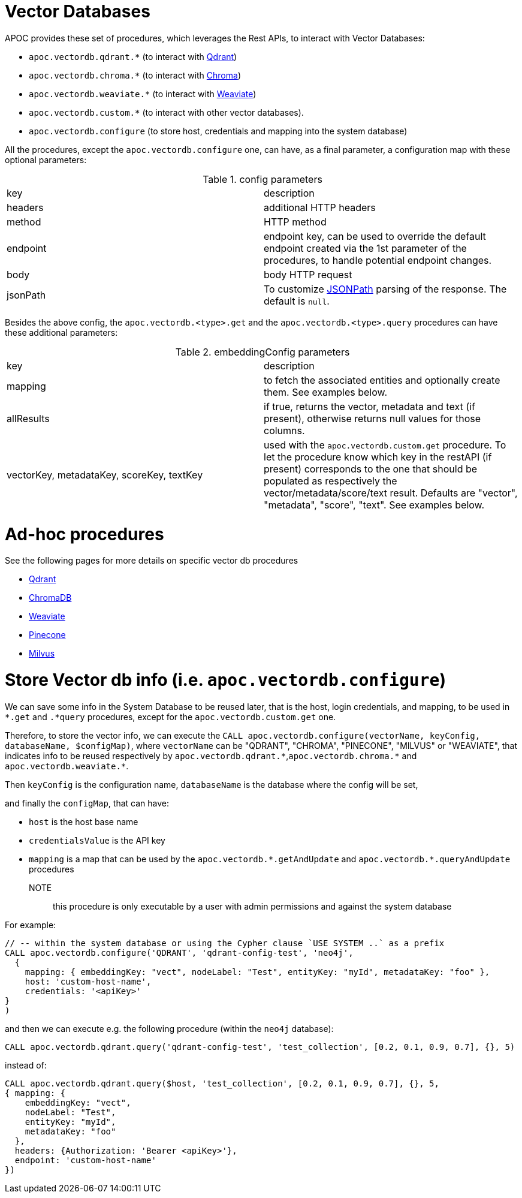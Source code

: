 [[vectordb]]
= Vector Databases
:description: This section describes procedures that can be used to interact with Vector Databases.

APOC provides these set of procedures, which leverages the Rest APIs, to interact with Vector Databases:

- `apoc.vectordb.qdrant.*` (to interact with https://qdrant.tech/documentation/overview/[Qdrant])
- `apoc.vectordb.chroma.*` (to interact with https://docs.trychroma.com/getting-started[Chroma])
- `apoc.vectordb.weaviate.*` (to interact with https://weaviate.io/developers/weaviate[Weaviate])
- `apoc.vectordb.custom.*` (to interact with other vector databases).
- `apoc.vectordb.configure` (to store host, credentials and mapping into the system database)

All the procedures, except the `apoc.vectordb.configure` one, can have, as a final parameter,
a configuration map with these optional parameters:

.config parameters

|===
| key | description
| headers | additional HTTP headers
| method | HTTP method
| endpoint | endpoint key, 
    can be used to override the default endpoint created via the 1st parameter of the procedures,
    to handle potential endpoint changes.
| body | body HTTP request
| jsonPath | To customize https://github.com/json-path/JsonPath[JSONPath] parsing of the response. The default is `null`.
|===


Besides the above config, the `apoc.vectordb.<type>.get` and the `apoc.vectordb.<type>.query` procedures can have these additional parameters:

.embeddingConfig parameters

|===
| key | description
| mapping | to fetch the associated entities and optionally create them. See examples below.
| allResults | if true, returns the vector, metadata and text (if present), otherwise returns null values for those columns.
| vectorKey, metadataKey, scoreKey, textKey | used with the `apoc.vectordb.custom.get` procedure.
    To let the procedure know which key in the restAPI (if present) corresponds to the one that should be populated as respectively the vector/metadata/score/text result.
    Defaults are "vector", "metadata", "score", "text".
    See examples below.
|===


= Ad-hoc procedures

See the following pages for more details on specific vector db procedures

- xref:./qdrant.adoc[Qdrant]
- xref:./chroma.adoc[ChromaDB]
- xref:./weaviate.adoc[Weaviate]
- xref:./pinecone.adoc[Pinecone]
- xref:./milvus.adoc[Milvus]


= Store Vector db info (i.e. `apoc.vectordb.configure`)

We can save some info in the System Database to be reused later, that is the host, login credentials, and mapping,
to be used in `*.get` and `.*query` procedures, except for the `apoc.vectordb.custom.get` one.

Therefore, to store the vector info, we can execute the `CALL apoc.vectordb.configure(vectorName, keyConfig, databaseName, $configMap)`,
where `vectorName` can be "QDRANT", "CHROMA", "PINECONE", "MILVUS" or "WEAVIATE", 
that indicates info to be reused respectively by `apoc.vectordb.qdrant.\*`,`apoc.vectordb.chroma.*` and `apoc.vectordb.weaviate.*`.

Then `keyConfig` is the configuration name, `databaseName` is the database where the config will be set,

and finally the `configMap`, that can have:

- `host` is the host base name
- `credentialsValue` is the API key
- `mapping` is a map that can be used by the `apoc.vectordb.\*.getAndUpdate` and `apoc.vectordb.*.queryAndUpdate` procedures

NOTE:: this procedure is only executable by a user with admin permissions and against the system database

For example:
[source,cypher]
----
// -- within the system database or using the Cypher clause `USE SYSTEM ..` as a prefix
CALL apoc.vectordb.configure('QDRANT', 'qdrant-config-test', 'neo4j', 
  {
    mapping: { embeddingKey: "vect", nodeLabel: "Test", entityKey: "myId", metadataKey: "foo" }, 
    host: 'custom-host-name', 
    credentials: '<apiKey>'
}
)
----

and then we can execute e.g. the following procedure (within the `neo4j` database):

[source,cypher]
----
CALL apoc.vectordb.qdrant.query('qdrant-config-test', 'test_collection', [0.2, 0.1, 0.9, 0.7], {}, 5)
---- 

instead of:

[source,cypher]
----
CALL apoc.vectordb.qdrant.query($host, 'test_collection', [0.2, 0.1, 0.9, 0.7], {}, 5, 
{ mapping: {
    embeddingKey: "vect", 
    nodeLabel: "Test", 
    entityKey: "myId", 
    metadataKey: "foo" 
  },
  headers: {Authorization: 'Bearer <apiKey>'},
  endpoint: 'custom-host-name'
})
---- 

